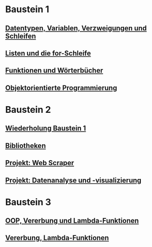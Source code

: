 * Baustein 1
** [[file:part1_1.org][Datentypen, Variablen, Verzweigungen und Schleifen]]
** [[file:part1_2.org][Listen und die for-Schleife]]
** [[file:part1_3.org][Funktionen und Wörterbücher]]
** [[file:part1_4.org][Objektorientierte Programmierung]]
* Baustein 2
** [[file:part2_1.org][Wiederholung Baustein 1]]
** [[file:part2_2.org][Bibliotheken]]
** [[file:project_web_scraper.org][Projekt: Web Scraper]]
** [[file:project_data_analytics.org][Projekt: Datenanalyse und -visualizierung]]
* Baustein 3
** [[file:part3_1.org][OOP, Vererbung und Lambda-Funktionen]]
** [[file:part3_2.org][Vererbung, Lambda-Funktionen]]
